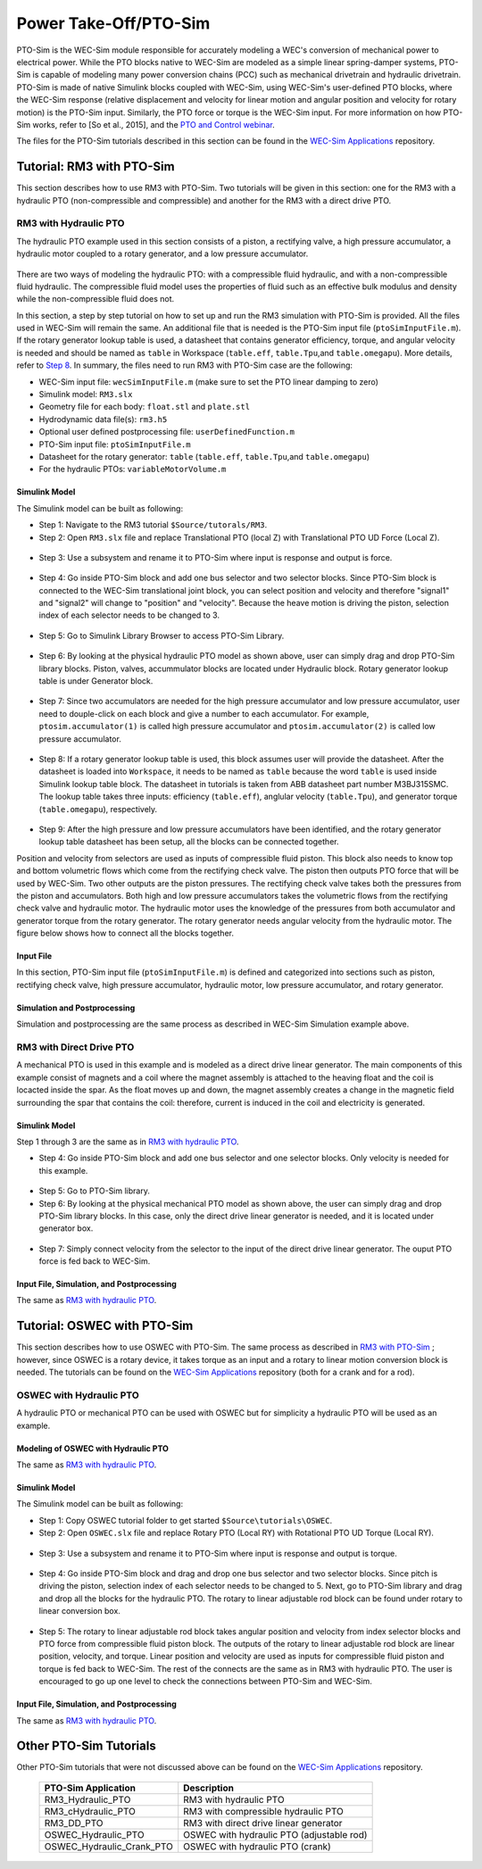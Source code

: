 
Power Take-Off/PTO-Sim
----------------------
PTO-Sim is the WEC-Sim module responsible for accurately modeling a WEC's conversion of mechanical power to electrical power. 
While the PTO blocks native to WEC-Sim are modeled as a simple linear spring-damper systems, PTO-Sim is capable of modeling many power conversion chains (PCC) such as mechanical drivetrain and hydraulic drivetrain. 
PTO-Sim is made of native Simulink blocks coupled with WEC-Sim, using WEC-Sim's user-defined PTO blocks, where the WEC-Sim response (relative displacement and velocity for linear motion and angular position and velocity for rotary motion) is the PTO-Sim input. 
Similarly, the PTO force or torque is the WEC-Sim input. 
For more information on how PTO-Sim works, refer to [So et al., 2015], and the `PTO and Control webinar <http://wec-sim.github.io/WEC-Sim/webinars.html#webinar-3-pto-and-control>`_.


The files for the PTO-Sim tutorials described in this section can be found in the `WEC-Sim Applications <https://github.com/WEC-Sim/WEC-Sim_Applications>`_ repository.


Tutorial: RM3 with PTO-Sim
~~~~~~~~~~~~~~~~~~~~~~~~~~~~~~
This section describes how to use RM3 with PTO-Sim. Two tutorials will be given in this section: one for the RM3 with a hydraulic PTO (non-compressible and compressible) and another for the RM3 with a direct drive PTO.


RM3 with Hydraulic PTO
+++++++++++++++++++++++++++++++++
The hydraulic PTO example used in this section consists of a piston, a rectifying valve, a high pressure accumulator, a hydraulic motor coupled to a rotary generator, and a low pressure accumulator.   

.. figure:: _static/HYDPHYMODEL.PNG
   :width: 400pt 

There are two ways of modeling the hydraulic PTO: with a compressible fluid hydraulic, and with a non-compressible fluid hydraulic. The compressible fluid model uses the properties of fluid such as an effective bulk modulus and density while the non-compressible fluid does not.

In this section, a step by step tutorial on how to set up and run the RM3 simulation with PTO-Sim is provided. All the files used in WEC-Sim will remain the same. An additional file that is needed is the PTO-Sim input file (``ptoSimInputFile.m``). If the rotary generator lookup table is used, a datasheet that contains generator efficiency, torque, and angular velocity is needed and should be named as ``table`` in Workspace (``table.eff``, ``table.Tpu``,and ``table.omegapu``). More details, refer to `Step 8`_. In summary, the files need to run RM3 with PTO-Sim case are the following:

* WEC-Sim input file: ``wecSimInputFile.m`` (make sure to set the PTO linear damping to zero)
* Simulink model: ``RM3.slx``
* Geometry file for each body: ``float.stl`` and ``plate.stl``
* Hydrodynamic data file(s): ``rm3.h5``
* Optional user defined postprocessing file: ``userDefinedFunction.m``
* PTO-Sim input file: ``ptoSimInputFile.m``
* Datasheet for the rotary generator: ``table`` (``table.eff``, ``table.Tpu``,and ``table.omegapu``)
* For the hydraulic PTOs: ``variableMotorVolume.m``


**Simulink Model**
^^^^^^^^^^^^^^^^^^^^^^^^^^^^^^^^^^^^^
The Simulink model can be built as following:

* Step 1: Navigate to the RM3 tutorial ``$Source/tutorals/RM3``.


* Step 2: Open ``RM3.slx`` file and replace Translational PTO (local Z) with Translational PTO UD Force (Local Z). 

.. figure:: _static/TRANSLATIONALPTOUD.PNG
   :width: 400pt 

* Step 3: Use a subsystem and rename it to PTO-Sim where input is response and output is force.

.. figure:: _static/RM3WITHPTOSIMBLOCK.PNG
   :width: 400pt

* Step 4: Go inside PTO-Sim block and add one bus selector and two selector blocks. Since PTO-Sim block is connected to the WEC-Sim translational joint block, you can select position and velocity and therefore "signal1" and "signal2" will change to "position" and "velocity". Because the heave motion is driving the piston, selection index of each selector needs to be changed to 3.

.. figure:: _static/SELECTORS.PNG
   :width: 400pt

* Step 5: Go to Simulink Library Browser to access PTO-Sim Library. 

.. figure:: _static/OPENPTOSIMLIB.PNG
   :width: 400pt

* Step 6: By looking at the physical hydraulic PTO model as shown above, user can simply drag and drop PTO-Sim library blocks. Piston, valves, accummulator blocks are located under Hydraulic block. Rotary generator lookup table is under Generator block. 

.. figure:: _static/USEPTOSIMLIB.PNG
   :width: 400pt

* Step 7: Since two accumulators are needed for the high pressure accumulator and low pressure accumulator, user need to douple-click on each block and give a number to each accumulator. For example, ``ptosim.accumulator(1)`` is called high pressure accumulator and ``ptosim.accumulator(2)`` is called low pressure accumulator.

.. figure:: _static/MULTIPLEACCUMULATORS.PNG
   :width: 400pt

.. _`Step 8`:

* Step 8: If a rotary generator lookup table is used, this block assumes user will provide the datasheet. After the datasheet is loaded into ``Workspace``, it needs to be named as ``table`` because the word ``table`` is used inside Simulink lookup table block. The datasheet in tutorials is taken from ABB datasheet part number M3BJ315SMC. The lookup table takes three inputs: efficiency (``table.eff``), anglular velocity (``table.Tpu``), and generator torque (``table.omegapu``), respectively. 

.. figure:: _static/ROTARYHIGHLEVELBLOCK.PNG
   :width: 400pt

.. figure:: _static/ROTARYBLOCK.PNG
   :width: 400pt

.. figure:: _static/ROTARYGENLOOKUPTABLE.PNG
   :width: 400pt

* Step 9: After the high pressure and low pressure accumulators have been identified, and the rotary generator lookup table datasheet has been setup, all the blocks can be connected together. 

Position and velocity from selectors are used as inputs of compressible fluid piston. This block also needs to know top and bottom volumetric flows which come from the rectifying check valve. The piston then outputs PTO force that will be used by WEC-Sim. Two other outputs are the piston pressures. The rectifying check valve takes both the pressures from the piston and accumulators. Both high and low pressure accumulators takes the volumetric flows from the rectifying check valve and hydraulic motor. The hydraulic motor uses the knowledge of the pressures from both accumulator and generator torque from the rotary generator. The rotary generator needs angular velocity from the hydraulic motor. The figure below shows how to connect all the blocks together.


.. figure:: _static/HYDPTOSIM.PNG
   :width: 400pt


**Input File**
^^^^^^^^^^^^^^^^^^^^^^^^^^^^^^^^^^^^^
In this section, PTO-Sim input file (``ptoSimInputFile.m``) is defined and categorized into sections such as piston, rectifying check valve, high pressure accumulator, hydraulic motor, low pressure accumulator, and rotary generator.

.. figure:: _static/PTOSIMINPUTFILE.PNG
   :width: 400pt

**Simulation and Postprocessing**
^^^^^^^^^^^^^^^^^^^^^^^^^^^^^^^^^^^^^
Simulation and postprocessing are the same process as described in WEC-Sim Simulation example above.


RM3 with Direct Drive PTO
+++++++++++++++++++++++++++++++++
A mechanical PTO is used in this example and is modeled as a direct drive linear generator. The main components of this example consist of magnets and a coil where the magnet assembly is attached to the heaving float and the coil is locacted inside the spar. As the float moves up and down, the magnet assembly creates a change in the magnetic field surrounding the spar that contains the coil: therefore, current is induced in the coil and electricity is generated.

.. figure:: _static/MECHANICALPTO.PNG
   :width: 400pt


**Simulink Model**
^^^^^^^^^^^^^^^^^^^^^^^^^^^^^^^
Step 1 through 3 are the same as in `RM3 with hydraulic PTO`_.

* Step 4: Go inside PTO-Sim block and add one bus selector and one selector blocks. Only velocity is needed for this example.

.. figure:: _static/SELECTORS2.PNG
   :width: 400pt

* Step 5: Go to PTO-Sim library.
* Step 6: By looking at the physical mechanical PTO model as shown above, the user can simply drag and drop PTO-Sim library blocks. In this case, only the direct drive linear generator is needed, and it is located under generator box.

.. figure:: _static/USEPTOSIMLIB2.PNG
   :width: 400pt

* Step 7: Simply connect velocity from the selector to the input of the direct drive linear generator. The ouput PTO force is fed back to WEC-Sim. 

.. figure:: _static/DDLINEARGENPTOSIM.PNG
   :width: 400pt

**Input File, Simulation, and Postprocessing**
^^^^^^^^^^^^^^^^^^^^^^^^^^^^^^^^^^^^^^^^^^^^^^^
The same as `RM3 with hydraulic PTO`_.


Tutorial: OSWEC with PTO-Sim
~~~~~~~~~~~~~~~~~~~~~~~~~~~~~~

This section describes how to use OSWEC with PTO-Sim. The same process as described in `RM3 with PTO-Sim <http://wec-sim.github.io/WEC-Sim/features.html#tutorial-rm3-with-pto-sim>`_ ; however, since OSWEC is a rotary device, it takes torque as an input and a rotary to linear motion conversion block is needed. The tutorials can be found on the `WEC-Sim Applications <https://github.com/WEC-Sim/WEC-Sim_Applications>`_ repository (both for a crank and for a rod).

OSWEC with Hydraulic PTO
+++++++++++++++++++++++++++++++++

A hydraulic PTO or mechanical PTO can be used with OSWEC but for simplicity a hydraulic PTO will be used as an example.

.. figure:: _static/OSWECPHYMODEL.PNG
   :width: 400pt

.. figure:: _static/MoTIONMECHANISM.PNG
   :width: 400pt

**Modeling of OSWEC with Hydraulic PTO**
^^^^^^^^^^^^^^^^^^^^^^^^^^^^^^^^^^^^^^^^^^^^^^^^^^^^^^^^^^^^^^

The same as `RM3 with hydraulic PTO`_.

**Simulink Model**
^^^^^^^^^^^^^^^^^^^^^^^^^^^^^^^

The Simulink model can be built as following:

* Step 1: Copy OSWEC tutorial folder to get started  ``$Source\tutorials\OSWEC``. 


* Step 2: Open ``OSWEC.slx`` file and replace Rotary PTO (Local RY) with Rotational PTO UD Torque (Local RY).

.. figure:: _static/OSWECWITHPTOSIMBLOCK.PNG
   :width: 400pt

* Step 3: Use a subsystem and rename it to PTO-Sim where input is response and output is torque.

.. figure:: _static/OSWECWITHPTOSIMBLOCK1.PNG
   :width: 400pt

* Step 4: Go inside PTO-Sim block and drag and drop one bus selector and two selector blocks. Since pitch is driving the piston, selection index of each selector needs to be changed to 5. Next, go to PTO-Sim library and drag and drop all the blocks for the hydraulic PTO. The rotary to linear adjustable rod block can be found under rotary to linear conversion box. 

.. figure:: _static/USEPTOSIMLIB3.PNG
   :width: 400pt

* Step 5: The rotary to linear adjustable rod block takes angular position and velocity from index selector blocks and PTO force from compressible fluid piston block. The outputs of the rotary to linear adjustable rod block are linear position, velocity, and torque. Linear position and velocity are used as inputs for compressible fluid piston and torque is fed back to WEC-Sim. The rest of the connects are the same as in RM3 with hydraulic PTO. The user is encouraged to go up one level to check the connections between PTO-Sim and WEC-Sim.  

.. figure:: _static/HYDPTOSIMOSWEC.PNG
   :width: 400pt

**Input File, Simulation, and Postprocessing**
^^^^^^^^^^^^^^^^^^^^^^^^^^^^^^^^^^^^^^^^^^^^^^^^^^^^^^^^^^^^^^
The same as `RM3 with hydraulic PTO`_.


Other PTO-Sim Tutorials
~~~~~~~~~~~~~~~~~~~~~~~~~~~~~~

Other PTO-Sim tutorials that were not discussed above can be found on the `WEC-Sim Applications <https://github.com/WEC-Sim/WEC-Sim_Applications>`_ repository.

	+--------------------------------+-------------------------------------------+
	|     **PTO-Sim Application**    |               **Description**             |                
	+--------------------------------+-------------------------------------------+
	|   RM3_Hydraulic_PTO            | RM3 with hydraulic PTO                    |
	+--------------------------------+-------------------------------------------+
	|   RM3_cHydraulic_PTO           | RM3 with compressible hydraulic PTO       |
	+--------------------------------+-------------------------------------------+
	|   RM3_DD_PTO                   | RM3 with direct drive linear generator    |
	+--------------------------------+-------------------------------------------+
	|   OSWEC_Hydraulic_PTO          | OSWEC with hydraulic PTO (adjustable rod) |
	+--------------------------------+-------------------------------------------+
	|   OSWEC_Hydraulic_Crank_PTO    | OSWEC with hydraulic PTO (crank)          |
	+--------------------------------+-------------------------------------------+